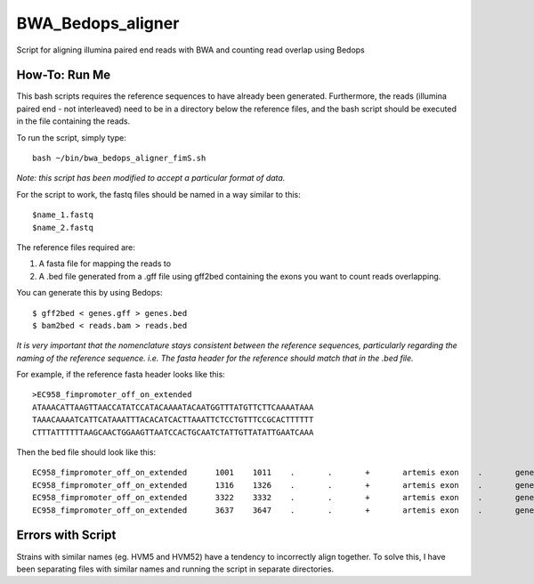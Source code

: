 BWA_Bedops_aligner
==================

Script for aligning illumina paired end reads with BWA and counting read overlap using Bedops

How-To: Run Me
---------------

This bash scripts requires the reference sequences to have already been generated. Furthermore, the reads (illumina paired end - not interleaved) need to be in a directory below the reference files, and the bash script should be executed in the file containing the reads.

To run the script, simply type::

 bash ~/bin/bwa_bedops_aligner_fimS.sh
 
*Note: this script has been modified to accept a particular format of data.*

For the script to work, the fastq files should be named in a way similar to this::

 $name_1.fastq
 $name_2.fastq


The reference files required are:

1. A fasta file for mapping the reads to
2. A .bed file generated from a .gff file using gff2bed containing the exons you want to count reads overlapping.

You can generate this by using Bedops::

 $ gff2bed < genes.gff > genes.bed
 $ bam2bed < reads.bam > reads.bed

  
*It is very important that the nomenclature stays consistent between the reference sequences, particularly regarding the naming of the reference sequence. i.e. The fasta header for the reference should match that in the .bed file.*

For example, if the reference fasta header looks like this::

 >EC958_fimpromoter_off_on_extended
 ATAAACATTAAGTTAACCATATCCATACAAAATACAATGGTTTATGTTCTTCAAAATAAA
 TAAACAAAATCATTCATAAATTTACACATCACTTAAATTCTCCTGTTTCCGCACTTTTTT
 CTTTATTTTTTAAGCAACTGGAAGTTAATCCACTGCAATCTATTGTTATATTGAATCAAA

Then the bed file should look like this::

 EC958_fimpromoter_off_on_extended	1001	1011	.	.	+	artemis	exon	.	gene_id=exon:1002..1011
 EC958_fimpromoter_off_on_extended	1316	1326	.	.	+	artemis	exon	.	gene_id=exon:1317..1326
 EC958_fimpromoter_off_on_extended	3322	3332	.	.	+	artemis	exon	.	gene_id=exon:3323..3332
 EC958_fimpromoter_off_on_extended	3637	3647	.	.	+	artemis	exon	.	gene_id=exon:3638..3647


 
Errors with Script
--------------------

Strains with similar names (eg. HVM5 and HVM52) have a tendency to incorrectly align together. To solve this, I have been separating files with similar names and running the script in separate directories. 
